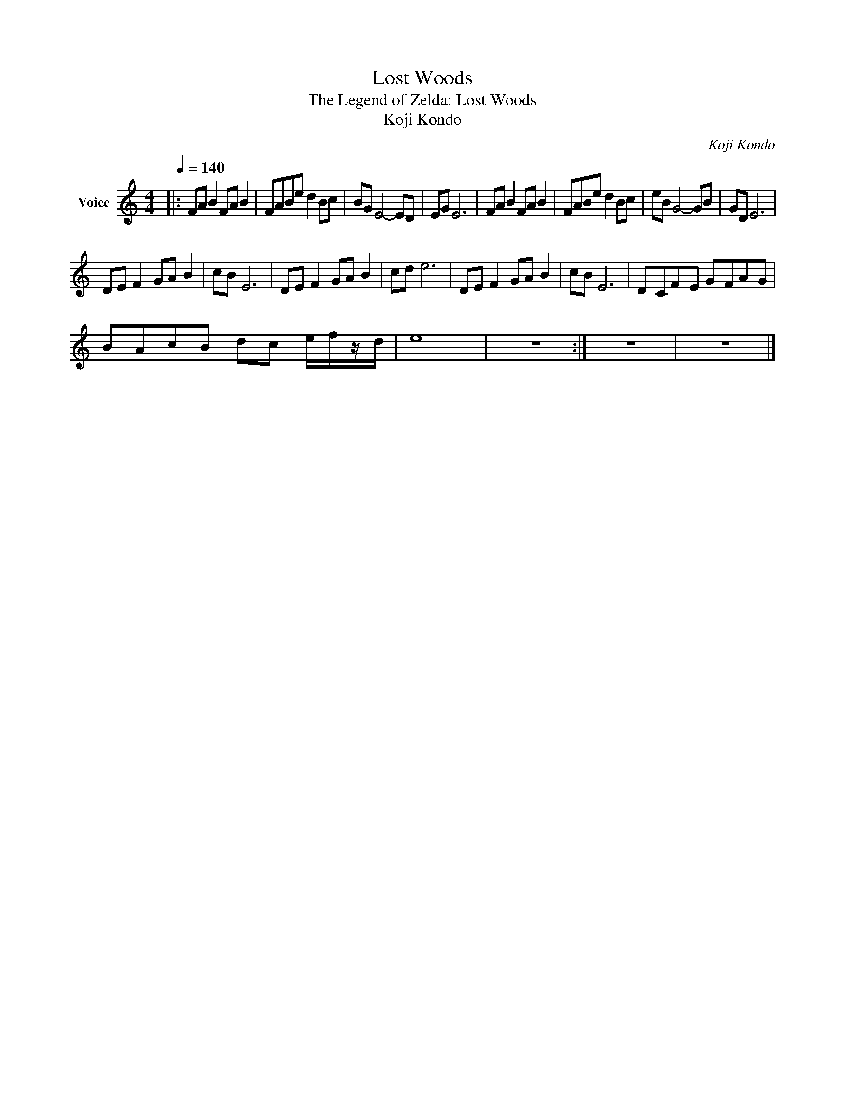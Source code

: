 X:1
T:Lost Woods
T:The Legend of Zelda: Lost Woods
T:Koji Kondo
C:Koji Kondo
Z:All Rights Reserved
L:1/8
Q:1/4=140
M:4/4
K:C
V:1 treble nm="Voice"
%%MIDI program 0
%%MIDI control 7 102
%%MIDI control 10 64
V:1
|: FA B2 FA B2 | FABe d2 Bc | BG E4- ED | EG E6 | FA B2 FA B2 | FABe d2 Bc | eB G4- GB | GD E6 | %8
 DE F2 GA B2 | cB E6 | DE F2 GA B2 | cd e6 | DE F2 GA B2 | cB E6 | D-CF-E G-FA-G | %15
 B-Ac-B d-c e/f/z/d/- | e8 | z8 :| z8 | z8 |] %20

